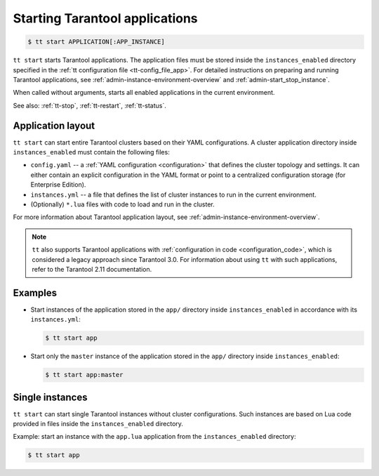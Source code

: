 .. _tt-start:

Starting Tarantool applications
===============================

..  code-block:: console

    $ tt start APPLICATION[:APP_INSTANCE]

``tt start`` starts Tarantool applications. The application files must be stored
inside the ``instances_enabled`` directory specified in the :ref:`tt configuration file <tt-config_file_app>`.
For detailed instructions on preparing and running Tarantool applications, see
:ref:`admin-instance-environment-overview` and :ref:`admin-start_stop_instance`.

When called without arguments, starts all enabled applications in the current environment.

See also: :ref:`tt-stop`, :ref:`tt-restart`, :ref:`tt-status`.

Application layout
------------------

``tt start`` can start entire Tarantool clusters based on their YAML configurations.
A cluster application directory inside ``instances_enabled`` must contain the following files:

*   ``config.yaml`` -- a :ref:`YAML configuration <configuration>` that defines
    the cluster topology and settings.
    It can either contain an explicit configuration in the YAML format or point
    to a centralized configuration storage (for Enterprise Edition).
*   ``instances.yml`` -- a file that defines the list of cluster instances to run
    in the current environment.
*   (Optionally) ``*.lua`` files with code to load and run in the cluster.

For more information about Tarantool application layout, see :ref:`admin-instance-environment-overview`.

.. note::

    ``tt`` also supports Tarantool applications with :ref:`configuration in code <configuration_code>`,
    which is considered a legacy approach since Tarantool 3.0. For information
    about using ``tt`` with such applications, refer to the Tarantool 2.11 documentation.

Examples
--------

*   Start instances of the application stored in the ``app/`` directory inside
    ``instances_enabled`` in accordance with its ``instances.yml``:

    ..  code-block:: console

        $ tt start app

*   Start only the ``master`` instance of the application stored in the ``app/``
    directory inside ``instances_enabled``:

    ..  code-block:: console

        $ tt start app:master


Single instances
----------------

``tt start`` can start single Tarantool instances without cluster configurations.
Such instances are based on Lua code provided in files inside the ``instances_enabled``
directory.

Example: start an instance with the ``app.lua`` application from the ``instances_enabled``
directory:

..  code-block:: console

    $ tt start app
